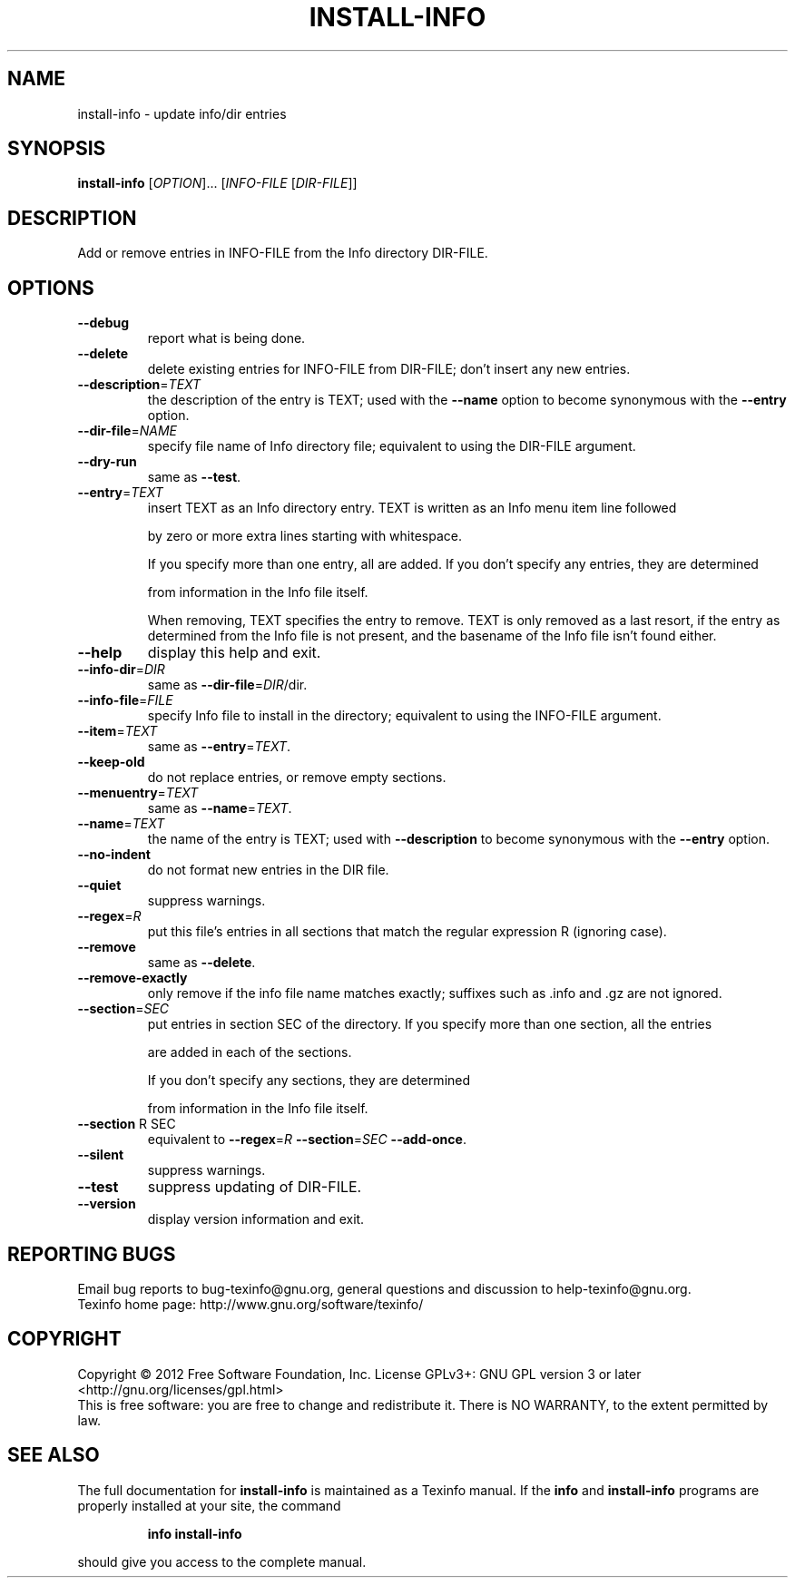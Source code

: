 .\" DO NOT MODIFY THIS FILE!  It was generated by help2man 1.40.12.
.TH INSTALL-INFO "1" "November 2012" "install-info 4.13.90" "User Commands"
.SH NAME
install-info \- update info/dir entries
.SH SYNOPSIS
.B install-info
[\fIOPTION\fR]... [\fIINFO-FILE \fR[\fIDIR-FILE\fR]]
.SH DESCRIPTION
Add or remove entries in INFO\-FILE from the Info directory DIR\-FILE.
.SH OPTIONS
.TP
\fB\-\-debug\fR
report what is being done.
.TP
\fB\-\-delete\fR
delete existing entries for INFO\-FILE from DIR\-FILE;
don't insert any new entries.
.TP
\fB\-\-description\fR=\fITEXT\fR
the description of the entry is TEXT; used with
the \fB\-\-name\fR option to become synonymous with the
\fB\-\-entry\fR option.
.TP
\fB\-\-dir\-file\fR=\fINAME\fR
specify file name of Info directory file;
equivalent to using the DIR\-FILE argument.
.TP
\fB\-\-dry\-run\fR
same as \fB\-\-test\fR.
.TP
\fB\-\-entry\fR=\fITEXT\fR
insert TEXT as an Info directory entry.
TEXT is written as an Info menu item line followed
.IP
by zero or more extra lines starting with whitespace.
.IP
If you specify more than one entry, all are added.
If you don't specify any entries, they are determined
.IP
from information in the Info file itself.
.IP
When removing, TEXT specifies the entry to remove.
TEXT is only removed as a last resort, if the
entry as determined from the Info file is not present,
and the basename of the Info file isn't found either.
.TP
\fB\-\-help\fR
display this help and exit.
.TP
\fB\-\-info\-dir\fR=\fIDIR\fR
same as \fB\-\-dir\-file\fR=\fIDIR\fR/dir.
.TP
\fB\-\-info\-file\fR=\fIFILE\fR
specify Info file to install in the directory;
equivalent to using the INFO\-FILE argument.
.TP
\fB\-\-item\fR=\fITEXT\fR
same as \fB\-\-entry\fR=\fITEXT\fR.
.TP
\fB\-\-keep\-old\fR
do not replace entries, or remove empty sections.
.TP
\fB\-\-menuentry\fR=\fITEXT\fR
same as \fB\-\-name\fR=\fITEXT\fR.
.TP
\fB\-\-name\fR=\fITEXT\fR
the name of the entry is TEXT; used with \fB\-\-description\fR
to become synonymous with the \fB\-\-entry\fR option.
.TP
\fB\-\-no\-indent\fR
do not format new entries in the DIR file.
.TP
\fB\-\-quiet\fR
suppress warnings.
.TP
\fB\-\-regex\fR=\fIR\fR
put this file's entries in all sections that match the
regular expression R (ignoring case).
.TP
\fB\-\-remove\fR
same as \fB\-\-delete\fR.
.TP
\fB\-\-remove\-exactly\fR
only remove if the info file name matches exactly;
suffixes such as .info and .gz are not ignored.
.TP
\fB\-\-section\fR=\fISEC\fR
put entries in section SEC of the directory.
If you specify more than one section, all the entries
.IP
are added in each of the sections.
.IP
If you don't specify any sections, they are determined
.IP
from information in the Info file itself.
.TP
\fB\-\-section\fR R SEC
equivalent to \fB\-\-regex\fR=\fIR\fR \fB\-\-section\fR=\fISEC\fR \fB\-\-add\-once\fR.
.TP
\fB\-\-silent\fR
suppress warnings.
.TP
\fB\-\-test\fR
suppress updating of DIR\-FILE.
.TP
\fB\-\-version\fR
display version information and exit.
.SH "REPORTING BUGS"
Email bug reports to bug\-texinfo@gnu.org,
general questions and discussion to help\-texinfo@gnu.org.
.br
Texinfo home page: http://www.gnu.org/software/texinfo/
.SH COPYRIGHT
Copyright \(co 2012 Free Software Foundation, Inc.
License GPLv3+: GNU GPL version 3 or later <http://gnu.org/licenses/gpl.html>
.br
This is free software: you are free to change and redistribute it.
There is NO WARRANTY, to the extent permitted by law.
.SH "SEE ALSO"
The full documentation for
.B install-info
is maintained as a Texinfo manual.  If the
.B info
and
.B install-info
programs are properly installed at your site, the command
.IP
.B info install-info
.PP
should give you access to the complete manual.
